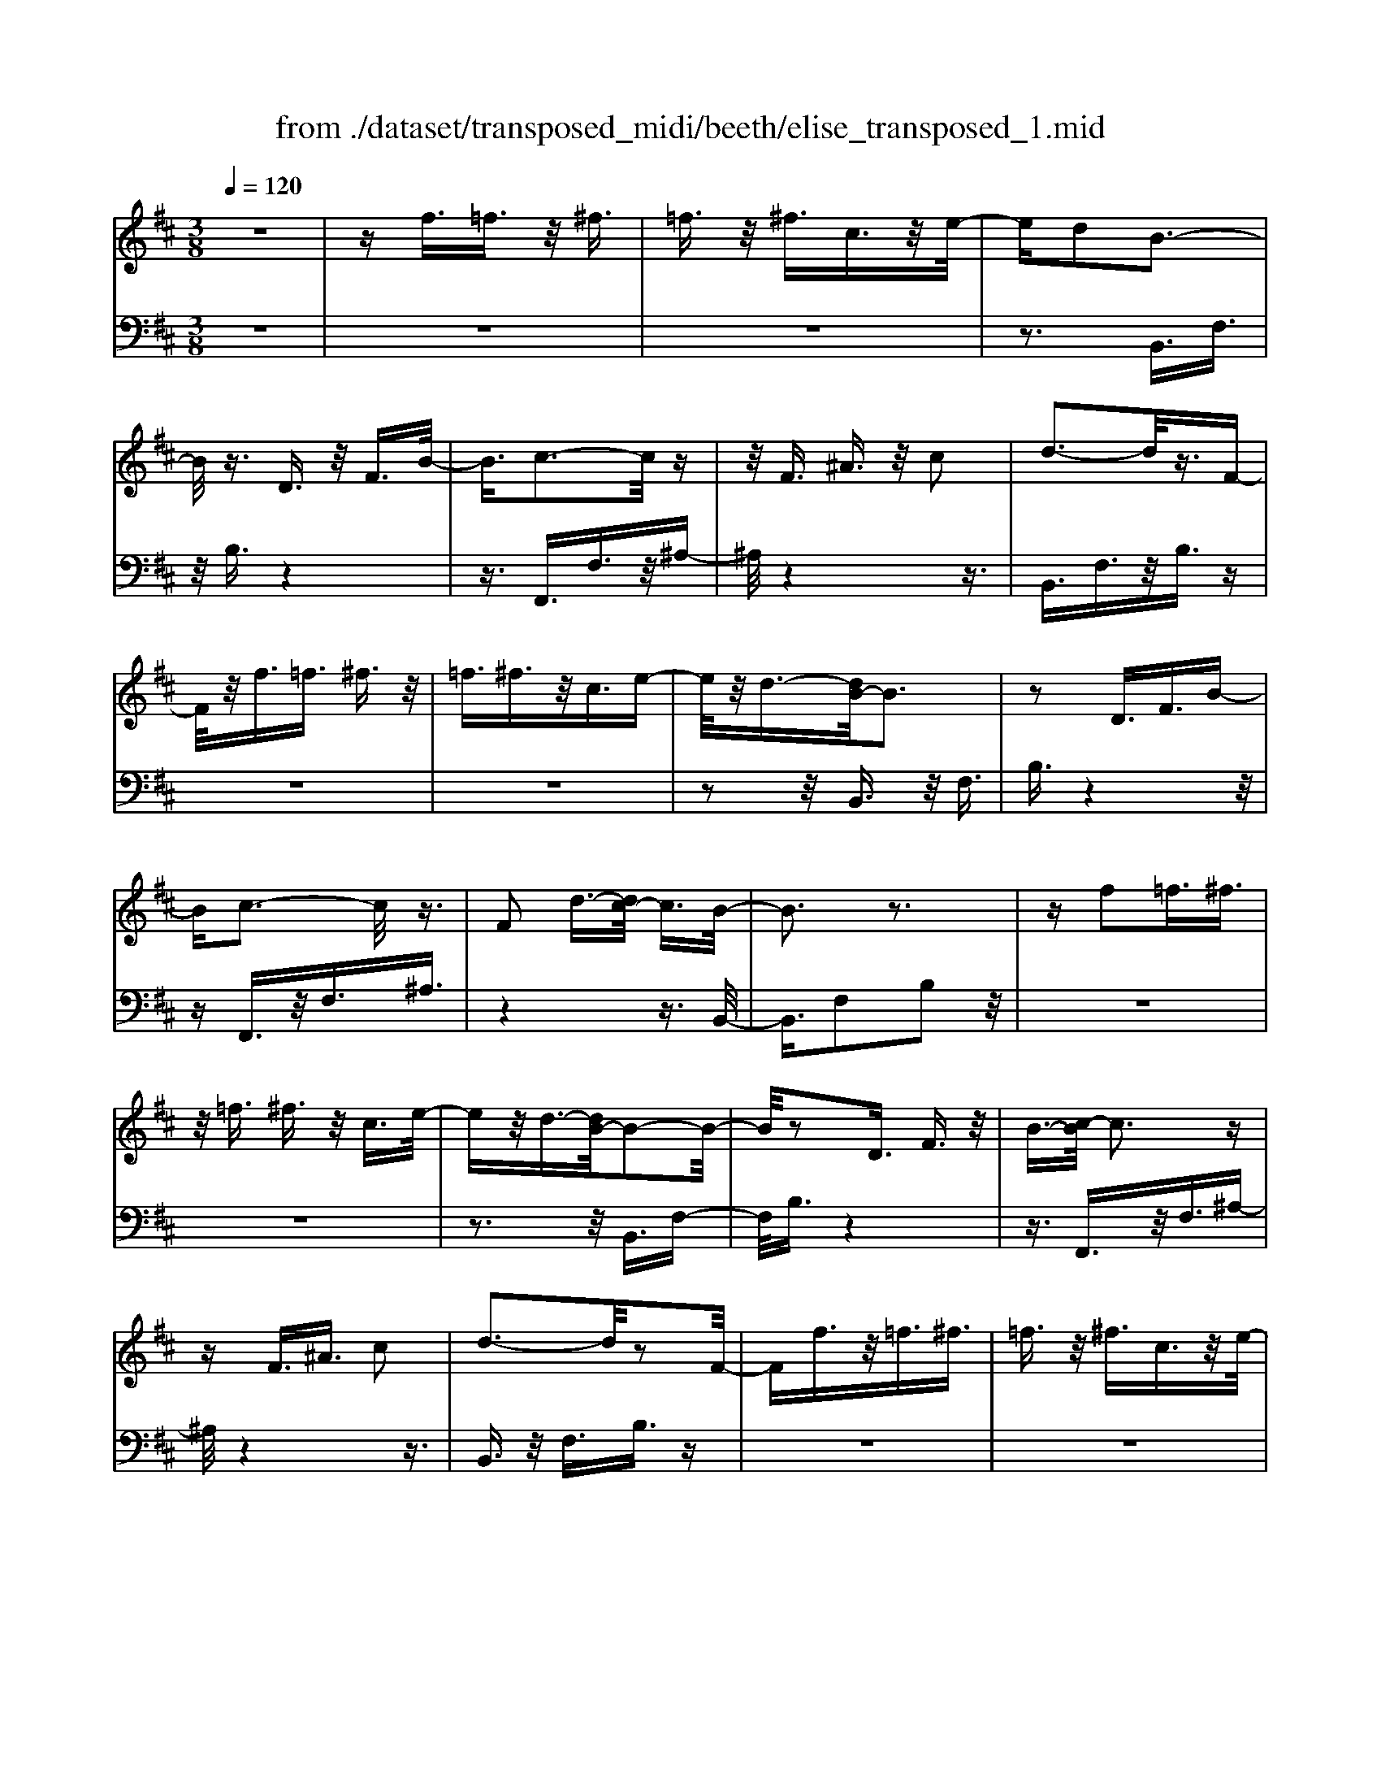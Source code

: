 X: 1
T: from ./dataset/transposed_midi/beeth/elise_transposed_1.mid
M: 3/8
L: 1/16
Q:1/4=120
% Last note suggests minor mode tune
K:D % 2 sharps
V:1
%%MIDI program 0
z6| \
zf3/2=f3/2 z/2^f3/2| \
=f3/2z/2 ^f3/2c3/2z/2e/2-| \
ed2B3-|
B/2z3/2 D3/2z/2 F3/2B/2-| \
B3/2c3-c/2z| \
z/2F3/2 ^A3/2z/2 c2| \
d3-d/2z3/2F-|
F/2z/2f3/2=f3/2 ^f3/2z/2| \
=f3/2^f3/2z/2c3/2e-| \
e/2z/2d3/2-[dB-]/2B3| \
z2 D3/2F3/2B-|
Bc3- c/2z3/2| \
F2 d3/2-[dc-]/2 c3/2B/2-| \
B3z3| \
zf2=f3/2^f3/2|
z/2=f3/2 ^f3/2z/2 c3/2e/2-| \
ez/2d3/2-[dB-]/2B2-B/2-| \
B/2z2D3/2 F3/2z/2| \
B3/2-[c-B]/2 c3z|
zF3/2^A3/2 c2| \
d3-d/2z2F/2-| \
Ff3/2z/2=f3/2^f3/2| \
=f3/2z/2 ^f3/2c3/2z/2e/2-|
ed2B3-| \
B/2z3/2 D3/2z/2 F3/2B/2-| \
B3/2c3-c/2z| \
z/2F2d3/2- [dc-]/2c3/2|
B3-B/2z2c/2-| \
c3/2d3/2-[e-d]/2e3/2f-| \
f4 A3/2z/2| \
g3/2f3/2z/2e2-e/2-|
e2- e/2G2f3/2-| \
[fe-]/2e3/2 d4-| \
dF2e3/2d3/2-| \
d/2c3-c/2 z3/2F/2-|
Fz/2f3/2z3| \
z/2f2f'3/2 z2| \
z3/2=f3/2z/2^f3/2z| \
z2 z/2=f2^f3/2-|
[f=f-]/2f3/2 ^f3/2-[f=f-]/2 f3/2^f/2-| \
f3/2c3/2-[e-c]/2e3/2d-| \
dB3- B/2z3/2| \
D3/2z/2 F3/2B2c/2-|
c3z3/2F3/2| \
^A3/2z/2 c2 d2-| \
d3/2z3/2F3/2f3/2| \
z/2=f3/2 ^f3/2z/2 =f3/2^f/2-|
fz/2c3/2e3/2z/2d-| \
d/2-[dB-]/2B3 z2| \
D3/2F3/2B2c-| \
c2- c/2z3/2 F3/2z/2|
d2 c3/2-[cB-]/2 B2-| \
Bz2c2d-| \
d/2-[e-d]/2e3/2f3-f/2-| \
f3/2A3/2z/2g3/2f-|
f/2z/2e4-e| \
G3/2z/2 f3/2-[fe-]/2 e3/2d/2-| \
d4- d/2F3/2-| \
F/2e3/2 d3/2z/2 c2-|
c3/2z3/2F3/2z/2f-| \
f/2z3z/2 f2| \
f'3/2z3z/2=f-| \
=f/2z/2^f3/2z3z/2|
=f2 ^f3/2-[f=f-]/2 f3/2^f/2-| \
f-[f=f-]/2f3/2^f2c-| \
c/2-[e-c]/2e3/2d2B3/2-| \
B2 z3/2D3/2F-|
F/2z/2B2c3-| \
c/2z3/2 F3/2^A3/2z/2c/2-| \
c-[d-c]/2d3z3/2| \
z/2F3/2 f3/2z/2 =f3/2^f/2-|
fz/2=f3/2^f3/2c3/2| \
z/2e3/2 d2 B2-| \
B3/2z2D3/2F-| \
F/2B2c3-c/2|
z2 F3/2-[d-F]/2 d3/2c/2-| \
c3/2B4z/2| \
z[dF]3/2z/2[dG]3/2[dAF]G/2| \
z/2B/2d4-d-|
d2 g2>f2| \
f3-f/2e2-e/2-| \
e=c'2>b2b-| \
b/2a3/2 z/2g3/2- [gf-]/2f3/2|
e2 d3/2-[d=c-]/2 c2-| \
=cB3 z/2c/2<B/2A/2-| \
A/2B=cd3-d/2-| \
d3-d/2e3/2-[=f-e]/2f/2-|
=f^f4-f| \
f2 g2 B3/2-[d-B]/2| \
d6-| \
d/2e2>c2d/2-[a-d]/2a/2|
Aa Ba/2-[ac-]/2 c/2ad/2-| \
[a-d]/2a/2e af/2-[a-f]/2 a/2d'c'/2-| \
c'/2b/2-[ba-]/2a/2 gf e/2-[a-e]/2a/2g/2-| \
g/2edaA/2- [a-A]/2a/2B|
ac/2-[a-c]/2 a/2da/2- [ae-]/2e/2a| \
fa/2-[d'-a]/2 d'/2c'ba/2-[ag-]/2g/2| \
fe a/2-[ag-]/2g/2efg/2-| \
g/2f=f^fcf/2-[f=f-]/2f/2|
fc f=f ^f2-| \
f3-f/2c3/2-[f-c]/2f/2-| \
f=f2^f3-| \
f2 c3/2z/2 f3/2z/2|
z3=f3/2^f3/2| \
z4 =f2| \
f3/2=f2^f3/2-[fc-]/2c/2-| \
ce3/2d2B3/2-|
B2 z2 D3/2F/2-| \
FB2c3-| \
c/2z3/2 F3/2z/2 ^A3/2c/2-| \
c3/2d3-d/2z|
z/2F3/2 z/2f3/2- [f=f-]/2fz/2| \
f3/2=f3/2z/2^f3/2c-| \
c/2e3/2 z/2d2B3/2-| \
B2 z3/2D3/2F-|
F/2z/2B3/2-[c-B]/2c3| \
z2 F2 d3/2-[dc-]/2| \
c3/2B3-B/2z| \
zc3/2-[d-c]/2d3/2e3/2-|
e/2f4-fA/2-| \
Ag3/2z/2f3/2e3/2-| \
e3-e/2z/2 G3/2f/2-| \
f3/2e3/2-[ed-]/2d2-d/2-|
d2 z/2F3/2- [e-F]/2ez/2| \
d3/2c3-c/2z| \
zF3/2f3/2 z2| \
z2 f2 f'3/2z/2|
z3=f3/2z/2^f-| \
f/2z3z/2 =f2| \
f3/2-[f=f-]/2 f3/2^f3/2-[f=f-]/2f/2-| \
=f^f2c3/2-[e-c]/2e|
z/2d2B3-B/2| \
z3/2D3/2F3/2z/2B-| \
B/2-[c-B]/2c3 z2| \
F3/2^A3/2z/2c3/2-[d-c]/2d/2-|
d2- d/2z2F3/2| \
f3/2z/2 =f3/2^f3/2z/2=f/2-| \
=f^f3/2c2e3/2-| \
[ed-]/2d3/2 B3-B/2z/2|
zD3/2z/2F3/2B3/2-| \
B/2c3-c/2 z3/2F/2-| \
F3/2d2c3/2-[cB-]/2B/2-| \
B2- B/2z3z/2|
z3z/2[^d-=c-A-F-]2[d-c-A-F-]/2| \
[^d-=c-A-F-]6| \
[^d=cAF]2 [e-B-G-]4| \
[eBG]3[f^d]3/2[ge]3/2|
z/2[g-e-^A-]4[g-e-A-]3/2| \
[ge^A]3/2[g-e-A-]3[geA]/2[f-d-B-]| \
[f-d-B-]6| \
[f-d-B-]3[fdB]/2[e-G-]2[e-G-]/2|
[e-G-]4 [ed-GF-]/2[dF]z/2| \
[cE]3/2[B-^G-D-]4[B-G-D-]/2| \
[B-^G-D-]2 [BGD]/2[B-D-]3[BD]/2| \
[B-D-]3[BD]/2[d-F-]2[d-F-]/2|
[dF][c-E-]3 [cE]/2[B-D-]3/2| \
[B-D-]6| \
[BD]3[^d-=c-A-F-]3| \
[^d-=c-A-F-]6|
[^d=cAF]3/2[e-B-G-]4[e-B-G-]/2| \
[e-B-G-]2 [eBG]/2[f^d]3/2 [ge]3/2z/2| \
[g-e-]6| \
[ge]/2[g-e-]3[ge]/2 z/2[g-e-]3/2|
[g-e-]6| \
[ge]3[=f-A-]3| \
[=f-A-]3[f-A-]/2[fe-AG-]/2 [eG]z/2[d-F-]/2| \
[d=F][=c-G-E-]4[c-G-E-]|
[=cGE]2 [B-G-E-]3[BGE]/2[^A-G-E-]/2| \
[^A-G-E-]6| \
[^AGE]/2[A-G-E-]3[AGE]/2 z/2[B-F-D-]3/2| \
[B-F-D-]4 [BFD]3/2z/2|
z3[c-F-]3| \
[cF]/2z4z3/2| \
z2 B,D z/2FB/2-| \
B/2dz/2 fe dz/2c/2-|
c/2Bdz/2f bd'| \
z/2f'e'd'c'z/2b| \
d'f' z/2b'd''f''e''/2-| \
e''/2z/2d'' c''=c'' b'z/2^a'/2-|
^a'/2=a'^g'=g'f'z/2=f'| \
e'^d' =d'c' z/2=c'b/2-| \
b/2 (3^a2=a2^g2=g3/2| \
f3/2-[f=f-]/2 f3/2^f2c/2-|
ce2d2B-| \
B2- B/2z3/2 D3/2F/2-| \
Fz/2B2c2-c/2-| \
cz3/2F3/2 ^A3/2z/2|
c2 d3-d/2z/2| \
zF3/2f3/2 z/2=f3/2| \
f3/2z/2 =f3/2^f3/2z/2c/2-| \
ce3/2z/2d3/2-[dB-]/2B-|
B2 z2 D3/2F/2-| \
FB2c3-| \
c/2z3/2 F3/2z/2 d3/2c/2-| \
c3/2B3-B/2z|
zc2d3/2-[e-d]/2e-| \
e/2f4-fA/2-| \
Az/2g3/2f3/2z/2e-| \
e4 G3/2z/2|
f3/2-[fe-]/2 e3/2d2-d/2-| \
d2- d/2F2e3/2| \
d3/2z/2 c3-c/2z/2| \
zF3/2z/2f3/2z3/2|
z2 f2 f'3/2z/2| \
z3=f3/2z/2^f-| \
f/2z3z/2 =f2| \
f3/2-[f=f-]/2 f3/2^f3/2-[f=f-]/2f/2-|
=f^f2c3/2-[e-c]/2e| \
z/2d2B3-B/2| \
z3/2D3/2F3/2z/2B-| \
B/2-[c-B]/2c3 z2|
F3/2^A3/2c2d-| \
d2- d/2z2F3/2| \
f3/2z/2 =f3/2^f3/2=f-| \
=f/2z/2^f3/2c3/2 z/2e3/2|
d2 B3-B/2z/2| \
zD3/2F3/2 z/2B3/2-| \
[c-B]/2c3z2F/2-| \
F3/2d2c2-c/2-|
cB4-B|
V:2
%%clef bass
%%MIDI program 0
z6| \
z6| \
z6| \
z3B,,3/2F,3/2|
z/2B,3/2 z4| \
z3/2F,,3/2F,3/2z/2^A,-| \
^A,/2z4z3/2| \
B,,3/2F,3/2z/2B,3/2z|
z6| \
z6| \
z2 z/2B,,3/2 z/2F,3/2| \
B,3/2z4z/2|
zF,,3/2z/2F,3/2^A,3/2| \
z4 z3/2B,,/2-| \
B,,3/2F,2B,2z/2| \
z6|
z6| \
z3z/2B,,3/2F,-| \
F,/2B,3/2 z4| \
z3/2F,,3/2z/2F,3/2^A,-|
^A,/2z4z3/2| \
B,,3/2z/2 F,3/2B,3/2z| \
z6| \
z6|
z3B,,3/2F,3/2| \
z/2B,3/2 z4| \
z3/2F,,3/2F,3/2z/2^A,-| \
^A,/2z4z3/2|
B,,2 F,2 B,3/2z/2| \
z4 zD,-| \
D,/2A,3/2 z/2D2z3/2| \
z3z/2A,,3/2A,-|
A,/2z/2C2z3| \
z2 B,,3/2F,3/2z/2B,/2-| \
B,3/2z4z/2| \
z/2F,,3/2 F,3/2z/2 F3/2z/2|
z3F3/2z/2f-| \
f/2z4=f3/2| \
f3/2z3z/2=f-| \
=f/2z/2^f3/2z3z/2|
z6| \
z6| \
zB,,3/2F,3/2 z/2B,3/2| \
z4 z3/2F,,/2-|
F,,F,3/2z/2^A,3/2z3/2| \
z4 B,,3/2F,/2-| \
F,z/2B,3/2z3| \
z6|
z6| \
z/2B,,3/2 z/2F,3/2 B,3/2z/2| \
z4 zF,,-| \
F,,/2z/2F,3/2^A,3/2 z2|
z3z/2B,,2F,/2-| \
F,3/2B,2z2z/2| \
z2 z/2D,3/2 A,3/2z/2| \
D2 z4|
zA,,3/2A,3/2 z/2C3/2-| \
C/2z4zB,,/2-| \
B,,F,3/2z/2B,2z| \
z4 F,,3/2F,/2-|
F,z/2F3/2z3| \
zF3/2f3/2 z2| \
z2 =f3/2^f3/2z| \
z2 z/2=f3/2 z/2^f3/2|
z6| \
z6| \
z4 z/2B,,3/2| \
F,3/2z/2 B,3/2z2z/2|
z3F,,3/2F,3/2| \
z/2^A,3/2 z4| \
z3/2B,,3/2F,3/2z/2B,-| \
B,/2z4z3/2|
z6| \
z4 z/2B,,3/2| \
F,3/2z/2 B,3/2z2z/2| \
z3F,,3/2F,3/2|
^A,2 z4| \
z3/2B,,2F,2B,/2-| \
B,3/2[D=C]3/2[DB,]3/2z/2[DCA,]| \
z3/2G,3/2-[B,-G,]/2B,3/2D-|
D/2-[DB,-]/2B,3/2D2B,3/2-| \
B,/2G,3/2- [=C-G,]/2C3/2 E3/2-[EC-]/2| \
=C3/2E2C3/2-[CG,-]/2G,/2-| \
G,/2z/2F3/2[=CA,G,]2F3/2-|
[F=C-A,-G,-]/2[CA,G,]3/2 F2 G,3/2B,/2-| \
B,z/2D3/2-[DB,-]/2B,3/2D-| \
DB,3/2-[B,G,-]/2G,3/2B,3/2| \
D3/2z/2 B,3/2-[D-B,]/2 D3/2B,/2-|
B,-[B,F,-]/2F,z/2B,3/2D3/2| \
z/2B,2[E-E,-]3/2 [EG,-E,]/2G,3/2| \
A,3/2F3/2z/2A,2F/2-| \
FA,2G3/2-[GF-D-]/2[F-D-]|
[FD]2 z2 [AG]3/2[A-F-]/2| \
[AF]z/2[AGE]3/2[A-F-D-]3| \
[AFD]/2[B,-G,-]3[B,G,]/2 [C-A,-]2| \
[CA,]3/2D3-D/2z|
z[AG]3/2[AF]3/2 z/2[AGE]3/2| \
[A-F-D-]3[AFD]/2[B,-G,-]2[B,-G,-]/2| \
[B,G,][C-A,-]3 [CA,]/2[C-^A,-]3/2| \
[C-^A,-]2 [CA,]/2z3z/2|
z6| \
z6| \
z6| \
z4 z3/2=f/2-|
=f^f3/2z3z/2| \
z/2=f3/2- [^f-=f]/2^fz2z/2| \
z6| \
z4 z/2B,,3/2|
z/2F,3/2 B,3/2z2z/2| \
z3F,,3/2F,3/2| \
z/2^A,3/2 z4| \
z3/2B,,3/2F,3/2z/2B,-|
B,/2z4z3/2| \
z6| \
z4 z/2B,,3/2| \
F,3/2z/2 B,3/2z2z/2|
z2 z/2F,,3/2 z/2F,3/2| \
^A,3/2z4z/2| \
z3/2B,,2F,3/2-[B,-F,]/2B,/2-| \
B,/2z4z3/2|
D,3/2z/2 A,3/2D2z/2| \
z4 z/2A,,3/2| \
z/2A,3/2 C2 z2| \
z3B,,3/2z/2F,-|
F,/2B,2z3z/2| \
z3/2F,,3/2z/2F,3/2F-| \
F/2z4F3/2| \
f3/2z4=f/2-|
=fz/2^f3/2z3| \
z/2=f3/2 ^f3/2z2z/2| \
z6| \
z6|
z2 B,,3/2z/2 F,3/2B,/2-| \
B,z4z| \
z/2F,,3/2 F,3/2z/2 ^A,3/2z/2| \
z4 zB,,-|
B,,/2F,3/2 z/2B,3/2 z2| \
z6| \
z6| \
z3/2B,,3/2z/2F,3/2B,-|
B,/2z4z3/2| \
F,,3/2z/2 F,3/2^A,3/2z| \
z4 zB,,-| \
B,,/2B,,3/2 z/2B,,3/2 B,,3/2z/2|
B,,3/2B,,3/2z/2B,,3/2B,,-| \
B,,/2z/2B,,3/2B,,3/2 z/2B,,3/2| \
B,,3/2z/2 B,,3/2B,,zB,,/2-| \
B,,/2z/2B,,3/2B,,3/2 z/2B,,3/2|
z/2B,,z/2 B,,3/2z/2 B,,3/2B,,/2-| \
B,,z/2B,,3/2B,,3/2z/2B,,-| \
B,,/2B,,3/2 z/2B,,3/2 B,,3/2B,,/2-| \
B,,z/2B,,3/2z/2[B,,E,,]3/2[B,,-E,,-]|
[B,,E,,]/2z/2[B,,E,,]3/2[B,,E,,]z/2 [B,,E,,]3/2z/2| \
[B,,E,,]3/2[B,,=F,,]3/2z/2[B,,F,,]3/2[B,,-F,,-]| \
[B,,=F,,]/2z/2[B,,F,,]3/2[B,,F,,]3/2 z/2[B,,F,,]3/2| \
[B,,F,,]3/2[B,,F,,]3/2z/2[B,,F,,]3/2z/2[B,,-F,,-]/2|
[B,,F,,][^A,,F,,]3/2z/2[A,,F,,]3/2z/2[B,,-B,,,-]| \
[B,,B,,,]/2B,,3/2 z/2B,,3/2 B,,3/2z/2| \
B,,3/2B,,3/2z/2B,,3/2B,,-| \
B,,/2z/2B,,3/2B,,3/2 z/2B,,3/2|
B,,3/2z/2 B,,3/2B,,3/2z/2B,,/2-| \
B,,/2z/2B,,3/2B,,3/2 z/2B,,3/2| \
z/2B,,z/2 B,,3/2B,,zB,,/2-| \
B,,/2z/2B,,3/2z/2B,,3/2z/2=C,-|
=C,/2C,3/2 C,3/2z/2 C,3/2C,/2-| \
=C,/2zC,3/2C,3/2z/2C,-| \
=C,/2C,zC,z/2 C,3/2C,/2-| \
=C,z/2C,3/2C,3/2z/2C,-|
=C,/2C,3/2 C,3/2z/2 C,3/2z/2| \
C,3/2C,3/2z/2C,3/2C,-| \
C,/2z/2C,3/2z/2C,3/2D,3/2-| \
D,4- D,3/2z/2|
z3z/2[^A,-F,-]2[A,-F,-]/2| \
[^A,F,]z4z| \
z2 z/2B,,,3-B,,,/2| \
z3z/2[F-D-B,-]2[F-D-B,-]/2|
[FDB,][F-D-B,-]3 [FDB,]/2z3/2| \
z2 [F-D-B,-]3[FDB,]/2[F-D-B,-]/2| \
[FDB,]3z3| \
z/2[F-D-B,-]3[F-FD-DB,-B,]/2 [F-D-B,-]2|
[FDB,]z4z| \
z6| \
z6| \
z6|
z4 z3/2B,,/2-| \
B,,F,3/2z/2B,3/2z3/2| \
z4 F,,3/2F,/2-| \
F,z/2^A,3/2z3|
z2 z/2B,,3/2 F,3/2B,/2-| \
B,z4z| \
z6| \
z4 zB,,-|
B,,/2z/2F,3/2B,3/2 z2| \
z3z/2F,,3/2F,-| \
F,/2z/2^A,3/2z3z/2| \
z2 B,,2 F,3/2-[B,-F,]/2|
B,z4z| \
zD,3/2A,3/2 z/2D3/2-| \
D/2z4zA,,/2-| \
A,,A,3/2C2z3/2|
z3z/2B,,3/2z/2F,/2-| \
F,B,2z3| \
z2 F,,3/2z/2 F,3/2F/2-| \
Fz4F-|
F/2f3/2 z4| \
=f3/2z/2 ^fz3| \
z=f3/2^f3/2 z2| \
z6|
z6| \
z2 z/2B,,3/2 z/2F,3/2| \
B,3/2z4z/2| \
zF,,3/2F,3/2 z/2^A,3/2|
z4 z3/2B,,/2-| \
B,,F,3/2z/2B,3/2z3/2| \
z6| \
z6|
z2 B,,3/2z/2 F,3/2B,/2-| \
B,z4z| \
z/2F,,3/2 z/2F,3/2 ^A,3/2z/2| \
z6|
z3/2[B,,-B,,,-]4[B,,-B,,,-]/2|[B,,B,,,]/2
